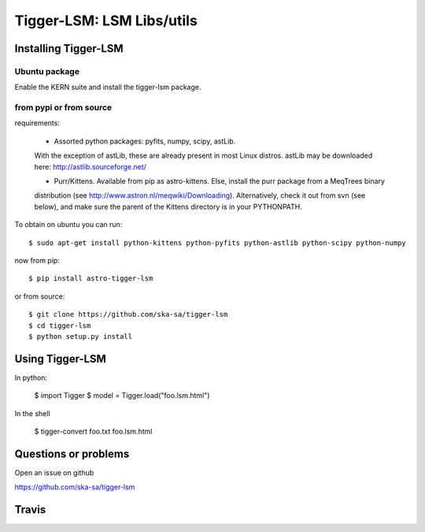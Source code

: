 ==========================
Tigger-LSM: LSM Libs/utils
==========================

Installing Tigger-LSM
=====================

Ubuntu package
--------------

Enable the KERN suite and install the tigger-lsm package.


from pypi or from source
------------------------

requirements:

 * Assorted python packages: pyfits, numpy, scipy, astLib.
 With the exception of astLib, these are already present in most Linux
 distros.  astLib may be downloaded here: http://astlib.sourceforge.net/

 * Purr/Kittens. Available from pip as astro-kittens. Else, install the purr package from a MeqTrees binary
 distribution (see http://www.astron.nl/meqwiki/Downloading). Alternatively, check it out from svn (see below),
 and make sure the parent of the Kittens directory is in your PYTHONPATH.

To obtain on ubuntu you can run::

  $ sudo apt-get install python-kittens python-pyfits python-astlib python-scipy python-numpy

now from pip::

    $ pip install astro-tigger-lsm

or from source::

    $ git clone https://github.com/ska-sa/tigger-lsm
    $ cd tigger-lsm
    $ python setup.py install


Using Tigger-LSM
================

In python:

    $ import Tigger
    $ model = Tigger.load("foo.lsm.html")

In the shell

    $ tigger-convert foo.txt foo.lsm.html


Questions or problems
=====================

Open an issue on github

https://github.com/ska-sa/tigger-lsm


Travis
======

.. image:: https://travis-ci.org/ska-sa/tigger-lsm.svg?branch=master
    :target: https://travis-ci.org/ska-sa/tigger-lsm
